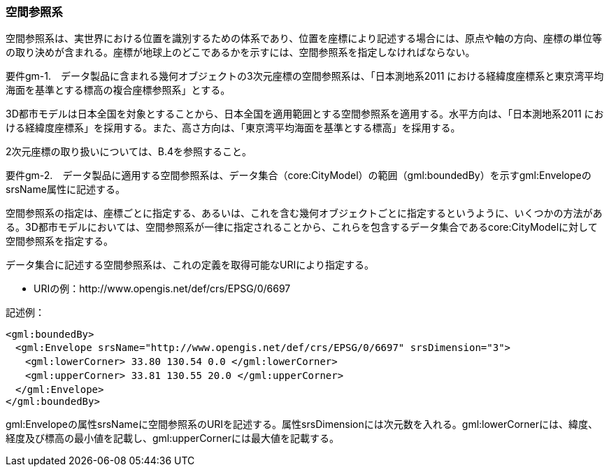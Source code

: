 [[tocB_02]]
=== 空間参照系

空間参照系は、実世界における位置を識別するための体系であり、位置を座標により記述する場合には、原点や軸の方向、座標の単位等の取り決めが含まれる。座標が地球上のどこであるかを示すには、空間参照系を指定しなければならない。

****
要件gm-1.　データ製品に含まれる幾何オブジェクトの3次元座標の空間参照系は、「日本測地系2011 における経緯度座標系と東京湾平均海面を基準とする標高の複合座標参照系」とする。
****

3D都市モデルは日本全国を対象とすることから、日本全国を適用範囲とする空間参照系を適用する。水平方向は、「日本測地系2011 における経緯度座標系」を採用する。また、高さ方向は、「東京湾平均海面を基準とする標高」を採用する。

2次元座標の取り扱いについては、B.4を参照すること。

****
要件gm-2.　データ製品に適用する空間参照系は、データ集合（core:CityModel）の範囲（gml:boundedBy）を示すgml:EnvelopeのsrsName属性に記述する。
****

空間参照系の指定は、座標ごとに指定する、あるいは、これを含む幾何オブジェクトごとに指定するというように、いくつかの方法がある。3D都市モデルにおいては、空間参照系が一律に指定されることから、これらを包含するデータ集合であるcore:CityModelに対して空間参照系を指定する。

データ集合に記述する空間参照系は、これの定義を取得可能なURIにより指定する。

[none]
*** URIの例：http://www.opengis.net/def/crs/EPSG/0/6697

記述例：

[source,xml]
----
<gml:boundedBy>
　<gml:Envelope srsName="http://www.opengis.net/def/crs/EPSG/0/6697" srsDimension="3">
　　<gml:lowerCorner> 33.80 130.54 0.0 </gml:lowerCorner>
　　<gml:upperCorner> 33.81 130.55 20.0 </gml:upperCorner>
　</gml:Envelope>
</gml:boundedBy>
----

gml:Envelopeの属性srsNameに空間参照系のURIを記述する。属性srsDimensionには次元数を入れる。gml:lowerCornerには、緯度、経度及び標高の最小値を記載し、gml:upperCornerには最大値を記載する。

